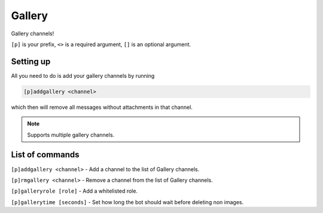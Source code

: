 ===============
Gallery
===============

Gallery channels!

``[p]`` is your prefix, ``<>`` is a required argument, ``[]`` is an optional argument.

------------
Setting up
------------

All you need to do is add your gallery channels by running

.. code-block:: none

    [p]addgallery <channel>

which then will remove all messages without attachments in that channel.

.. note:: Supports multiple gallery channels.

------------
List of commands
------------

``[p]addgallery <channel>`` - Add a channel to the list of Gallery channels.

``[p]rmgallery <channel>`` - Remove a channel from the list of Gallery channels.

``[p]galleryrole [role]`` - Add a whitelisted role.

``[p]gallerytime [seconds]`` - Set how long the bot should wait before deleting non images.